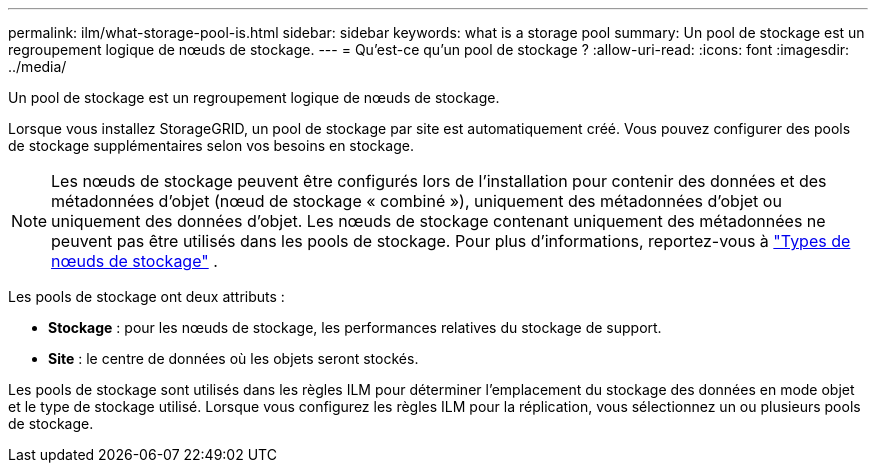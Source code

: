 ---
permalink: ilm/what-storage-pool-is.html 
sidebar: sidebar 
keywords: what is a storage pool 
summary: Un pool de stockage est un regroupement logique de nœuds de stockage. 
---
= Qu'est-ce qu'un pool de stockage ?
:allow-uri-read: 
:icons: font
:imagesdir: ../media/


[role="lead"]
Un pool de stockage est un regroupement logique de nœuds de stockage.

Lorsque vous installez StorageGRID, un pool de stockage par site est automatiquement créé. Vous pouvez configurer des pools de stockage supplémentaires selon vos besoins en stockage.


NOTE: Les nœuds de stockage peuvent être configurés lors de l'installation pour contenir des données et des métadonnées d'objet (nœud de stockage « combiné »), uniquement des métadonnées d'objet ou uniquement des données d'objet.  Les nœuds de stockage contenant uniquement des métadonnées ne peuvent pas être utilisés dans les pools de stockage. Pour plus d'informations, reportez-vous à link:../primer/what-storage-node-is.html#types-of-storage-nodes["Types de nœuds de stockage"] .

Les pools de stockage ont deux attributs :

* *Stockage* : pour les nœuds de stockage, les performances relatives du stockage de support.
* *Site* : le centre de données où les objets seront stockés.


Les pools de stockage sont utilisés dans les règles ILM pour déterminer l'emplacement du stockage des données en mode objet et le type de stockage utilisé. Lorsque vous configurez les règles ILM pour la réplication, vous sélectionnez un ou plusieurs pools de stockage.
